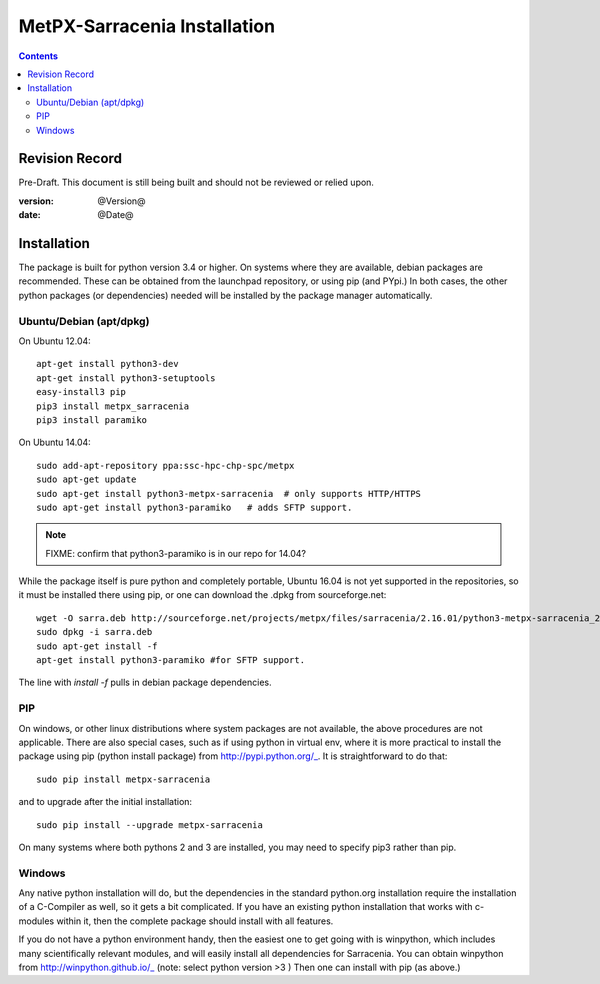 
==============================
 MetPX-Sarracenia Installation
==============================

.. Contents::


Revision Record
---------------

Pre-Draft.  This document is still being built and should not be reviewed or relied upon.

:version: @Version@ 
:date: @Date@



Installation 
------------

The package is built for python version 3.4 or higher.  On systems where 
they are available, debian packages are recommended.
These can be obtained from the launchpad repository, or using pip 
(and PYpi.) In both cases, the other python packages (or dependencies) needed 
will be installed by the package manager automatically.


Ubuntu/Debian (apt/dpkg)
~~~~~~~~~~~~~~~~~~~~~~~~

On Ubuntu 12.04::

  apt-get install python3-dev
  apt-get install python3-setuptools
  easy-install3 pip
  pip3 install metpx_sarracenia
  pip3 install paramiko

On Ubuntu 14.04::

  sudo add-apt-repository ppa:ssc-hpc-chp-spc/metpx
  sudo apt-get update
  sudo apt-get install python3-metpx-sarracenia  # only supports HTTP/HTTPS
  sudo apt-get install python3-paramiko   # adds SFTP support.

.. note::
   FIXME: confirm that python3-paramiko is in our repo for 14.04?


While the package itself is pure python and completely portable,
Ubuntu 16.04 is not yet supported in the repositories, so
it must be installed there using pip, or one can download 
the .dpkg from sourceforge.net::

  wget -O sarra.deb http://sourceforge.net/projects/metpx/files/sarracenia/2.16.01/python3-metpx-sarracenia_2.16.01a3_all.deb/download
  sudo dpkg -i sarra.deb
  sudo apt-get install -f
  apt-get install python3-paramiko #for SFTP support.

The line with *install -f* pulls in debian package dependencies. 

.. note: 
   FIXME: 16.04 (xenial) is trivial to add, all deps are already in repos...


PIP
~~~

On windows, or other linux distributions where system packages are not available, the
above procedures are not applicable.  There are also special cases, such as if using 
python in virtual env, where it is more practical to install the package using 
pip (python install package) from http://pypi.python.org/_.  It is straightforward
to do that::

  sudo pip install metpx-sarracenia

and to upgrade after the initial installation::

  sudo pip install --upgrade metpx-sarracenia

On many systems where both pythons 2 and 3 are installed, you may need to specify 
pip3 rather than pip.


Windows
~~~~~~~

Any native python installation will do, but the dependencies in the standard python.org
installation require the installation of a C-Compiler as well, so it gets a bit complicated.
If you have an existing python installation that works with c-modules within it, then the
complete package should install with all features.

If you do not have a python environment handy, then the easiest one to get going with
is winpython, which includes many scientifically relevant modules, and will easily install
all dependencies for Sarracenia. You can obtain winpython from http://winpython.github.io/_
(note: select python version >3 ) Then one can install with pip (as above.)

